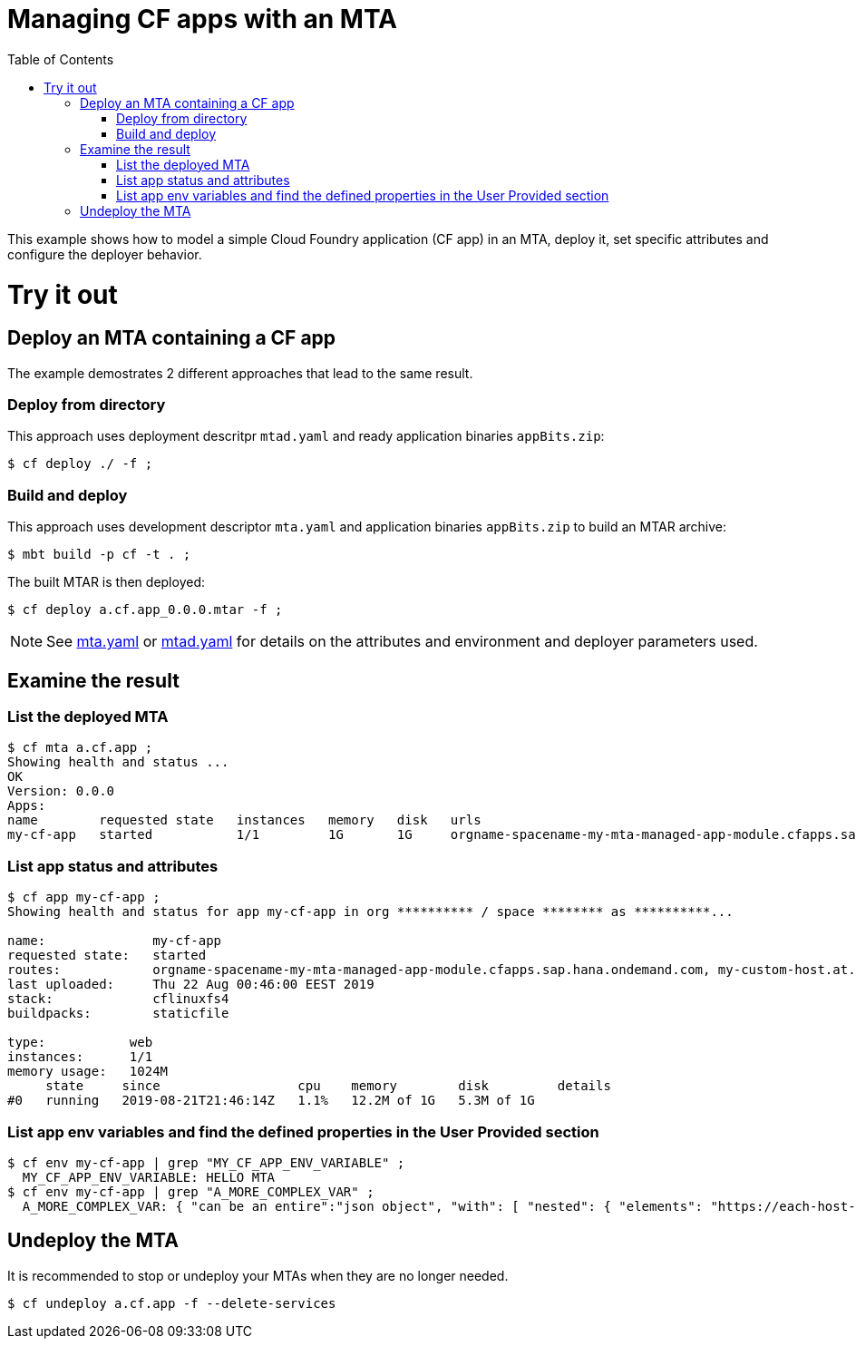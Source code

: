 :toc:

# Managing CF apps with an MTA

This example shows how to model a simple Cloud Foundry application (CF app) in an MTA, deploy it, set specific attributes and configure the deployer behavior.

# Try it out

## Deploy an MTA containing a CF app

The example demostrates 2 different approaches that lead to the same result.

### Deploy from directory
This approach uses deployment descritpr `mtad.yaml` and ready application binaries `appBits.zip`:
``` bash
$ cf deploy ./ -f ;
```
### Build and deploy
This approach uses development descriptor `mta.yaml` and application binaries `appBits.zip` to build an MTAR archive:

``` bash
$ mbt build -p cf -t . ;
```

The built MTAR is then deployed:

``` bash
$ cf deploy a.cf.app_0.0.0.mtar -f ;
```

NOTE: See link:mta.yaml[mta.yaml] or link:mtad.yaml[mtad.yaml] for details on the attributes and environment and deployer parameters used.

## Examine the result

### List the deployed MTA
```bash
$ cf mta a.cf.app ;
Showing health and status ...
OK
Version: 0.0.0
Apps:
name        requested state   instances   memory   disk   urls   
my-cf-app   started           1/1         1G       1G     orgname-spacename-my-mta-managed-app-module.cfapps.sap.hana.ondemand.com, my-custom-host.at.some.domain 
```

### List app status and attributes 
``` bash
$ cf app my-cf-app ;
Showing health and status for app my-cf-app in org ********** / space ******** as **********...

name:              my-cf-app
requested state:   started
routes:            orgname-spacename-my-mta-managed-app-module.cfapps.sap.hana.ondemand.com, my-custom-host.at.some.domain
last uploaded:     Thu 22 Aug 00:46:00 EEST 2019
stack:             cflinuxfs4
buildpacks:        staticfile

type:           web
instances:      1/1
memory usage:   1024M
     state     since                  cpu    memory        disk         details
#0   running   2019-08-21T21:46:14Z   1.1%   12.2M of 1G   5.3M of 1G
```

### List app env variables and find the defined properties in the User Provided section 
``` bash
$ cf env my-cf-app | grep "MY_CF_APP_ENV_VARIABLE" ;
  MY_CF_APP_ENV_VARIABLE: HELLO MTA
$ cf env my-cf-app | grep "A_MORE_COMPLEX_VAR" ;
  A_MORE_COMPLEX_VAR: { "can be an entire":"json object", "with": [ "nested": { "elements": "https://each-host-is-registered-for-all-specified-domans.cfapps.sap.hana.ondemand.com" } ]
```

## Undeploy the MTA
It is recommended to stop or undeploy your MTAs when they are no longer needed. 
``` bash
$ cf undeploy a.cf.app -f --delete-services
```
